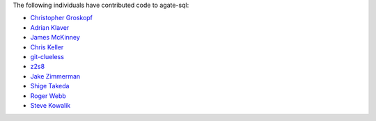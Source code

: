 The following individuals have contributed code to agate-sql:

* `Christopher Groskopf <https://github.com/onyxfish>`_
* `Adrian Klaver <https://github.com/aklaver>`_
* `James McKinney <https://github.com/jpmckinney>`_
* `Chris Keller <https://github.com/chrislkeller>`_
* `git-clueless <https://github.com/git-clueless>`_
* `z2s8 <https://github.com/z2s8>`_
* `Jake Zimmerman <https://github.com/jez>`_
* `Shige Takeda <https://github.com/smtakeda>`_
* `Roger Webb <https://github.com/RogerWebb>`_
* `Steve Kowalik <https://github.com/s-t-e-v-e-n-k>`_
